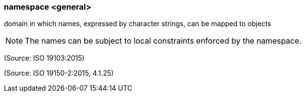 === namespace <general>

domain in which names, expressed by character strings, can be mapped to objects

NOTE: The names can be subject to local constraints enforced by the namespace.

(Source: ISO 19103:2015)

(Source: ISO 19150-2:2015, 4.1.25)

